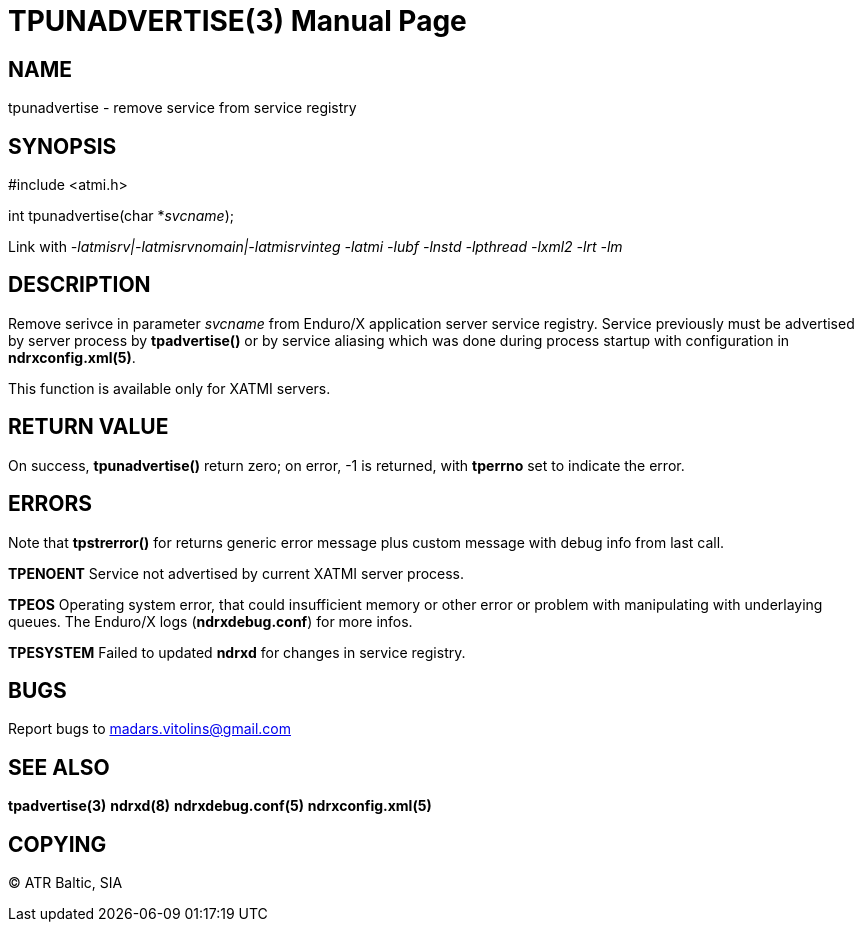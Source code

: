 TPUNADVERTISE(3)
================
:doctype: manpage


NAME
----
tpunadvertise - remove service from service registry


SYNOPSIS
--------
#include <atmi.h>

int tpunadvertise(char *'svcname');

Link with '-latmisrv|-latmisrvnomain|-latmisrvinteg -latmi -lubf -lnstd -lpthread -lxml2 -lrt -lm'

DESCRIPTION
-----------
Remove serivce in parameter 'svcname' from Enduro/X application server service registry. Service previously must be advertised by server process by *tpadvertise()* or by service aliasing which was done during process startup with configuration in *ndrxconfig.xml(5)*.

This function is available only for XATMI servers.

RETURN VALUE
------------
On success, *tpunadvertise()* return zero; on error, -1 is returned, with *tperrno* set to indicate the error.


ERRORS
------
Note that *tpstrerror()* for returns generic error message plus custom message with debug info from last call.

*TPENOENT* Service not advertised by current XATMI server process.

*TPEOS* Operating system error, that could insufficient memory or other error or problem with manipulating with underlaying queues. The Enduro/X logs (*ndrxdebug.conf*) for more infos.

*TPESYSTEM* Failed to updated *ndrxd* for changes in service registry.

BUGS
----
Report bugs to madars.vitolins@gmail.com

SEE ALSO
--------
*tpadvertise(3)* *ndrxd(8)* *ndrxdebug.conf(5)* *ndrxconfig.xml(5)*

COPYING
-------
(C) ATR Baltic, SIA


